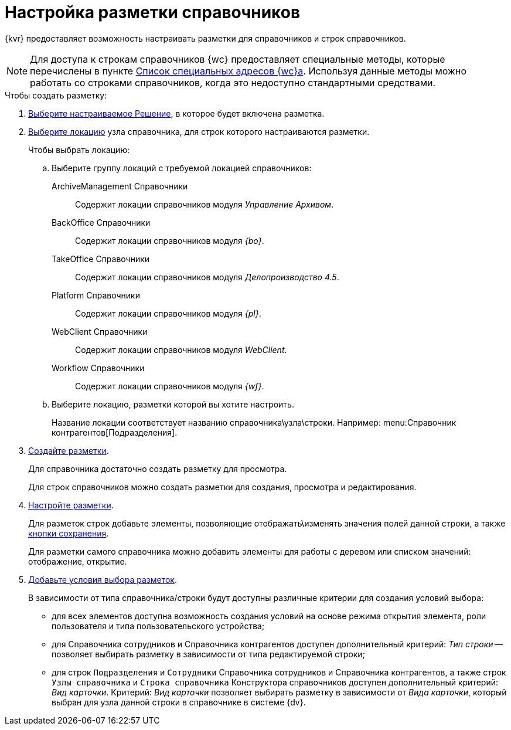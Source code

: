 = Настройка разметки справочников

{kvr} предоставляет возможность настраивать разметки для справочников и строк справочников.

[NOTE]
====
Для доступа к строкам справочников {wc} предоставляет специальные методы, которые перечислены в пункте xref:programmer:special-urls.adoc[Список специальных адресов {wc}а]. Используя данные методы можно работать со строками справочников, когда это недоступно стандартными средствами.
====

.Чтобы создать разметку:
. xref:solution-change-current.adoc[Выберите настраиваемое Решение], в которое будет включена разметка.
. xref:locations-select.adoc[Выберите локацию] узла справочника, для строк которого настраиваются разметки.
+
.Чтобы выбрать локацию:
.. Выберите группу локаций с требуемой локацией справочников:
ArchiveManagement Справочники:: Содержит локации справочников модуля _Управление Архивом_.
BackOffice Справочники:: Содержит локации справочников модуля _{bo}_.
TakeOffice Справочники:: Содержит локации справочников модуля _Делопроизводство 4.5_.
Platform Справочники:: Содержит локации справочников модуля _{pl}_.
WebClient Справочники:: Содержит локации справочников модуля _WebClient_.
Workflow Справочники:: Содержит локации справочников модуля _{wf}_.
+
.. Выберите локацию, разметки которой вы хотите настроить.
+
Название локации соответствует названию справочника\узла\строки. Например: menu:Справочник контрагентов[Подразделения].
. xref:layouts-general-operations.adoc#layoutsCreate[Создайте разметки].
+
Для справочника достаточно создать разметку для просмотра.
+
Для строк справочников можно создать разметки для создания, просмотра и редактирования.
. xref:layouts-about-setings.adoc[Настройте разметки].
+
Для разметок строк добавьте элементы, позволяющие отображать\изменять значения полей данной строки, а также xref:ctrl/layoutElements/savingButtons.adoc[кнопки сохранения].
+
Для разметки самого справочника можно добавить элементы для работы с деревом или списком значений: отображение, открытие.
. xref:conditions-about.adoc[Добавьте условия выбора разметок].
+
В зависимости от типа справочника/строки будут доступны различные критерии для создания условий выбора:

* для всех элементов доступна возможность создания условий на основе режима открытия элемента, роли пользователя и типа пользовательского устройства;
* для Справочника сотрудников и Справочника контрагентов доступен дополнительный критерий: _Тип строки_ -- позволяет выбирать разметку в зависимости от типа редактируемой строки;
* для строк `Подразделения` и `Сотрудники` Справочника сотрудников и Справочника контрагентов, а также строк `Узлы справочника` и `Строка справочника` Конструктора справочников доступен дополнительный критерий: _Вид карточки_. Критерий: _Вид карточки_ позволяет выбирать разметку в зависимости от _Вида карточки_, который выбран для узла данной строки в справочнике в системе {dv}.
